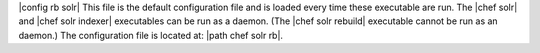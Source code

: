 .. The contents of this file are included in multiple topics.
.. This file should not be changed in a way that hinders its ability to appear in multiple documentation sets.

|config rb solr| This file is the default configuration file and is loaded every time these executable are run. The |chef solr| and |chef solr indexer| executables can be run as a daemon. (The |chef solr rebuild| executable cannot be run as an daemon.) The configuration file is located at: |path chef solr rb|.